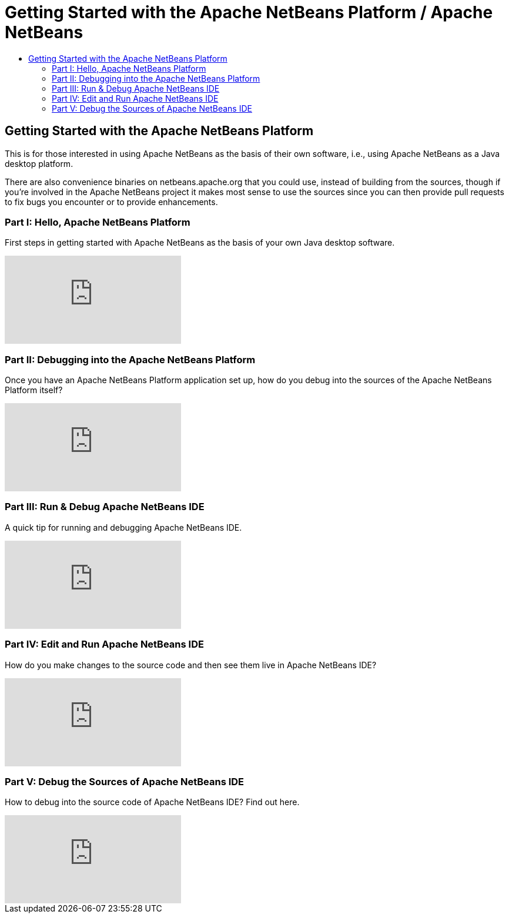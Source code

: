 ////
     Licensed to the Apache Software Foundation (ASF) under one
     or more contributor license agreements.  See the NOTICE file
     distributed with this work for additional information
     regarding copyright ownership.  The ASF licenses this file
     to you under the Apache License, Version 2.0 (the
     "License"); you may not use this file except in compliance
     with the License.  You may obtain a copy of the License at

       http://www.apache.org/licenses/LICENSE-2.0

     Unless required by applicable law or agreed to in writing,
     software distributed under the License is distributed on an
     "AS IS" BASIS, WITHOUT WARRANTIES OR CONDITIONS OF ANY
     KIND, either express or implied.  See the License for the
     specific language governing permissions and limitations
     under the License.
////
= Getting Started with the Apache NetBeans Platform / Apache NetBeans
:page-layout: page
:page-tags: community
:jbake-status: published
:keywords: Apache NetBeans Getting Started with Platform
:description: For those interested in using Apache NetBeans as their Java Desktop Platform
:toc: left
:toc-title:

== Getting Started with the Apache NetBeans Platform

This is for those interested in using Apache NetBeans as the basis of their own
software, i.e., using Apache NetBeans as a Java desktop platform.

There are also convenience binaries on netbeans.apache.org that you could use,
instead of building from the sources, though if you're involved in the Apache
NetBeans project it makes most sense to use the sources since you can then
provide pull requests to fix bugs you encounter or to provide enhancements.

=== Part I: Hello, Apache NetBeans Platform

First steps in getting started with Apache NetBeans as the basis of your own Java desktop software.

video::VC8gQJknPaU[youtube]

=== Part II: Debugging into the Apache NetBeans Platform

Once you have an Apache NetBeans Platform application set up, how do you debug
into the sources of the Apache NetBeans Platform itself?

video::rufG7VE-u9s[youtube]

=== Part III: Run & Debug Apache NetBeans IDE

A quick tip for running and debugging Apache NetBeans IDE.

video::a1F2FkhZfQM[youtube]

=== Part IV: Edit and Run Apache NetBeans IDE

How do you make changes to the source code and then see them live in Apache NetBeans IDE?

video::iv4osiFZDP0[youtube]

=== Part V: Debug the Sources of Apache NetBeans IDE

How to debug into the source code of Apache NetBeans IDE? Find out here.

video::UaGdctQWt_4[youtube]

